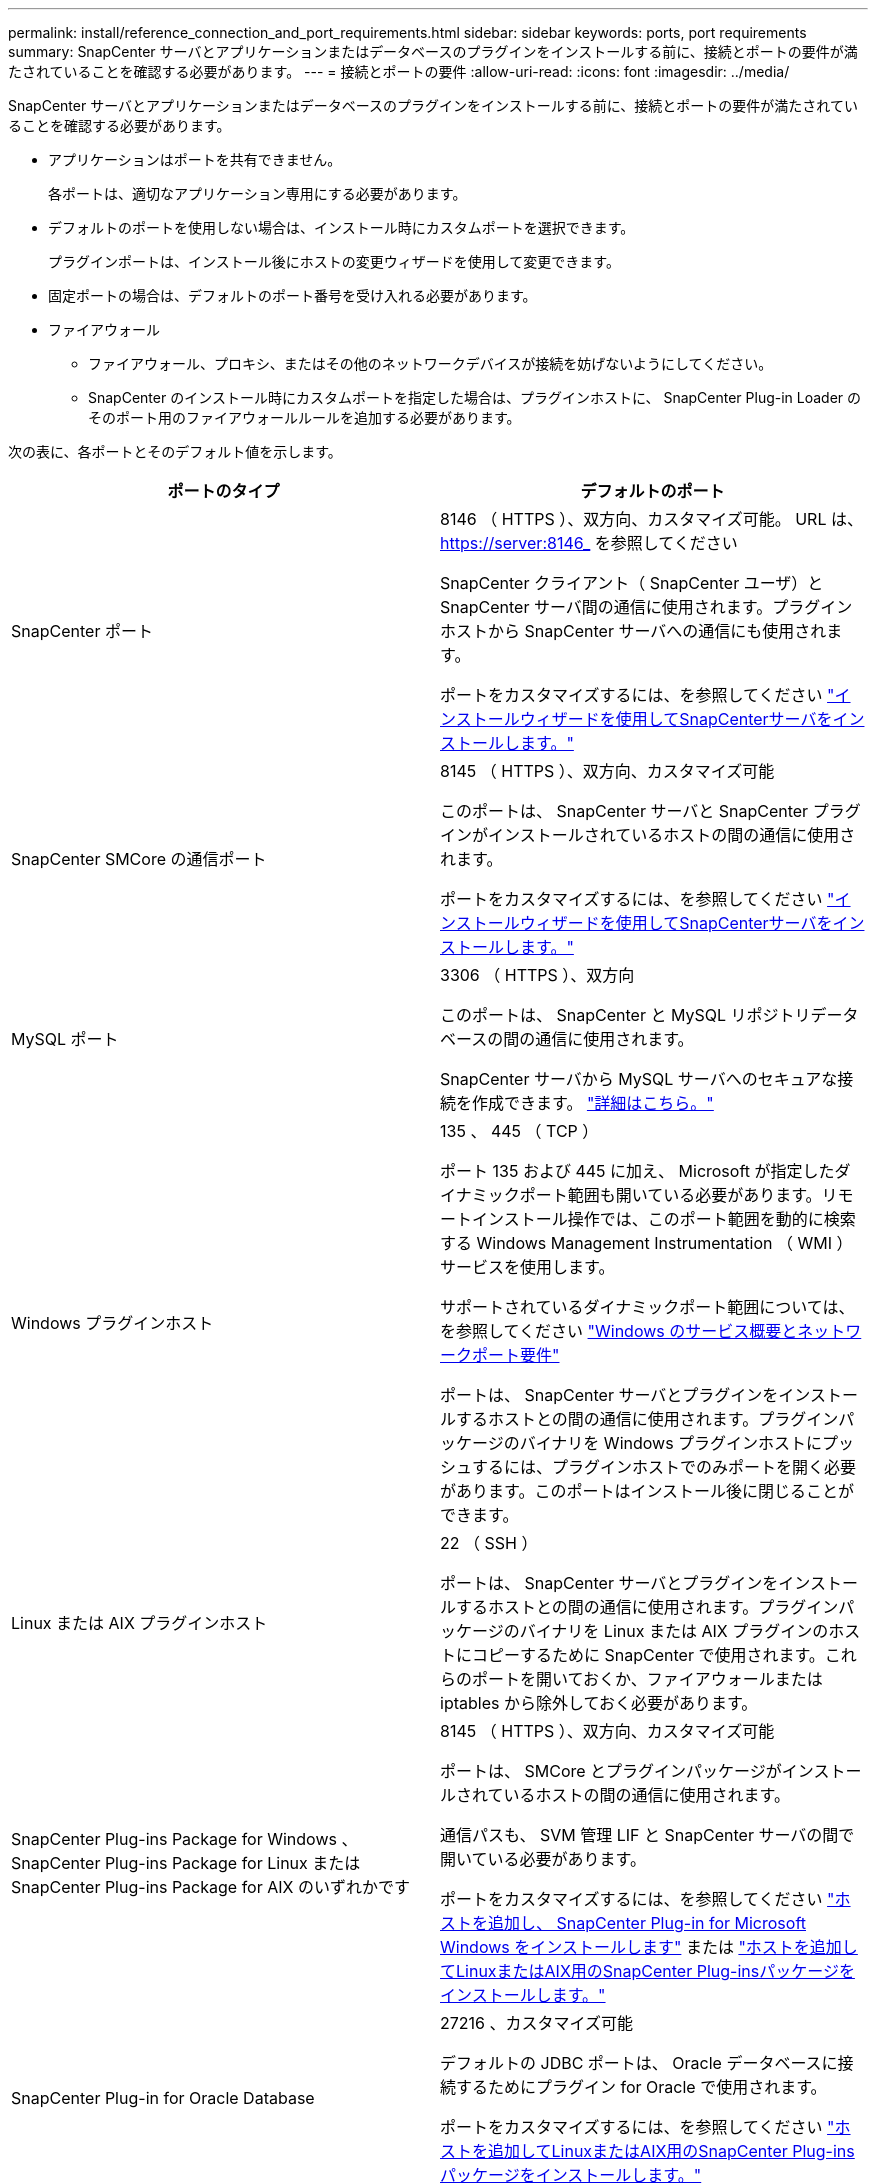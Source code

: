 ---
permalink: install/reference_connection_and_port_requirements.html 
sidebar: sidebar 
keywords: ports, port requirements 
summary: SnapCenter サーバとアプリケーションまたはデータベースのプラグインをインストールする前に、接続とポートの要件が満たされていることを確認する必要があります。 
---
= 接続とポートの要件
:allow-uri-read: 
:icons: font
:imagesdir: ../media/


[role="lead"]
SnapCenter サーバとアプリケーションまたはデータベースのプラグインをインストールする前に、接続とポートの要件が満たされていることを確認する必要があります。

* アプリケーションはポートを共有できません。
+
各ポートは、適切なアプリケーション専用にする必要があります。

* デフォルトのポートを使用しない場合は、インストール時にカスタムポートを選択できます。
+
プラグインポートは、インストール後にホストの変更ウィザードを使用して変更できます。

* 固定ポートの場合は、デフォルトのポート番号を受け入れる必要があります。
* ファイアウォール
+
** ファイアウォール、プロキシ、またはその他のネットワークデバイスが接続を妨げないようにしてください。
** SnapCenter のインストール時にカスタムポートを指定した場合は、プラグインホストに、 SnapCenter Plug-in Loader のそのポート用のファイアウォールルールを追加する必要があります。




次の表に、各ポートとそのデフォルト値を示します。

|===
| ポートのタイプ | デフォルトのポート 


 a| 
SnapCenter ポート
 a| 
8146 （ HTTPS ）、双方向、カスタマイズ可能。 URL は、 https://server:8146_ を参照してください

SnapCenter クライアント（ SnapCenter ユーザ）と SnapCenter サーバ間の通信に使用されます。プラグインホストから SnapCenter サーバへの通信にも使用されます。

ポートをカスタマイズするには、を参照してください https://docs.netapp.com/us-en/snapcenter/install/task_install_the_snapcenter_server_using_the_install_wizard.html["インストールウィザードを使用してSnapCenterサーバをインストールします。"]



 a| 
SnapCenter SMCore の通信ポート
 a| 
8145 （ HTTPS ）、双方向、カスタマイズ可能

このポートは、 SnapCenter サーバと SnapCenter プラグインがインストールされているホストの間の通信に使用されます。

ポートをカスタマイズするには、を参照してください https://docs.netapp.com/us-en/snapcenter/install/task_install_the_snapcenter_server_using_the_install_wizard.html["インストールウィザードを使用してSnapCenterサーバをインストールします。"]



 a| 
MySQL ポート
 a| 
3306 （ HTTPS ）、双方向

このポートは、 SnapCenter と MySQL リポジトリデータベースの間の通信に使用されます。

SnapCenter サーバから MySQL サーバへのセキュアな接続を作成できます。 link:../install/concept_configure_secured_mysql_connections_with_snapcenter_server.html["詳細はこちら。"]



 a| 
Windows プラグインホスト
 a| 
135 、 445 （ TCP ）

ポート 135 および 445 に加え、 Microsoft が指定したダイナミックポート範囲も開いている必要があります。リモートインストール操作では、このポート範囲を動的に検索する Windows Management Instrumentation （ WMI ）サービスを使用します。

サポートされているダイナミックポート範囲については、を参照してください https://support.microsoft.com/kb/832017["Windows のサービス概要とネットワークポート要件"^]

ポートは、 SnapCenter サーバとプラグインをインストールするホストとの間の通信に使用されます。プラグインパッケージのバイナリを Windows プラグインホストにプッシュするには、プラグインホストでのみポートを開く必要があります。このポートはインストール後に閉じることができます。



 a| 
Linux または AIX プラグインホスト
 a| 
22 （ SSH ）

ポートは、 SnapCenter サーバとプラグインをインストールするホストとの間の通信に使用されます。プラグインパッケージのバイナリを Linux または AIX プラグインのホストにコピーするために SnapCenter で使用されます。これらのポートを開いておくか、ファイアウォールまたは iptables から除外しておく必要があります。



 a| 
SnapCenter Plug-ins Package for Windows 、 SnapCenter Plug-ins Package for Linux または SnapCenter Plug-ins Package for AIX のいずれかです
 a| 
8145 （ HTTPS ）、双方向、カスタマイズ可能

ポートは、 SMCore とプラグインパッケージがインストールされているホストの間の通信に使用されます。

通信パスも、 SVM 管理 LIF と SnapCenter サーバの間で開いている必要があります。

ポートをカスタマイズするには、を参照してください https://docs.netapp.com/us-en/snapcenter/protect-scw/task_add_hosts_and_install_snapcenter_plug_in_for_microsoft_windows.html["ホストを追加し、 SnapCenter Plug-in for Microsoft Windows をインストールします"] または https://docs.netapp.com/us-en/snapcenter/protect-sco/task_add_hosts_and_installing_the_snapcenter_plug_ins_package_for_linux_or_aix.html["ホストを追加してLinuxまたはAIX用のSnapCenter Plug-insパッケージをインストールします。"]



 a| 
SnapCenter Plug-in for Oracle Database
 a| 
27216 、カスタマイズ可能

デフォルトの JDBC ポートは、 Oracle データベースに接続するためにプラグイン for Oracle で使用されます。

ポートをカスタマイズするには、を参照してください https://docs.netapp.com/us-en/snapcenter/protect-sco/task_add_hosts_and_installing_the_snapcenter_plug_ins_package_for_linux_or_aix.html["ホストを追加してLinuxまたはAIX用のSnapCenter Plug-insパッケージをインストールします。"]



 a| 
SnapCenter 用のカスタムプラグイン
 a| 
9090 （ HTTPS ）、固定

これはカスタムプラグインホストでのみ使用される内部ポートで、ファイアウォールの例外は不要です。

SnapCenter サーバとカスタムプラグイン間の通信はポート 8145 を介してルーティングされます。



 a| 
ONTAP クラスタまたは SVM の通信ポート
 a| 
443 （ HTTPS ）、双方向 80 （ HTTP ）、双方向

このポートは、 SnapCenter サーバを実行するホストと SVM の間の通信に SAL （ストレージ抽象化レイヤ）で使用されます。現時点では、 SnapCenter プラグインホストと SVM の間の通信に、 SnapCenter for Windows プラグインホストの SAL でもポートが使用されています。



 a| 
SnapCenter Plug-in for SAP HANA Database vCodeスペルチェッカーポート
 a| 
3instance_number13 または 3instance_number15 、 HTTP または HTTPS 、双方向、カスタマイズ可能です

マルチテナントデータベースコンテナ（ MDC ）のシングルテナントの場合は、ポート番号は 13 で終わり、 MDC 以外の場合はポート番号は 15 で終わります。

たとえば、 32013 はインスタンス 20 のポート番号で、 31015 はインスタンス 10 のポート番号です。

ポートをカスタマイズするには、を参照してください https://docs.netapp.com/us-en/snapcenter/protect-hana/task_add_hosts_and_install_plug_in_packages_on_remote_hosts_sap_hana.html["ホストを追加し、プラグインパッケージをリモートホストにインストールする。"]



 a| 
ドメインコントローラの通信ポート
 a| 
認証が適切に機能するために、 Microsoft のマニュアルを参照して、ドメインコントローラのファイアウォールで開く必要があるポートを確認してください。

SnapCenter サーバ、プラグインホスト、またはその他の Windows クライアントがユーザを認証できるように、ドメインコントローラで Microsoft の必要なポートを開く必要があります。

|===
ポートの詳細を変更する手順については、を参照してください link:../admin/concept_manage_hosts.html#modify-plug-in-hosts["プラグインホストを変更します"]。
